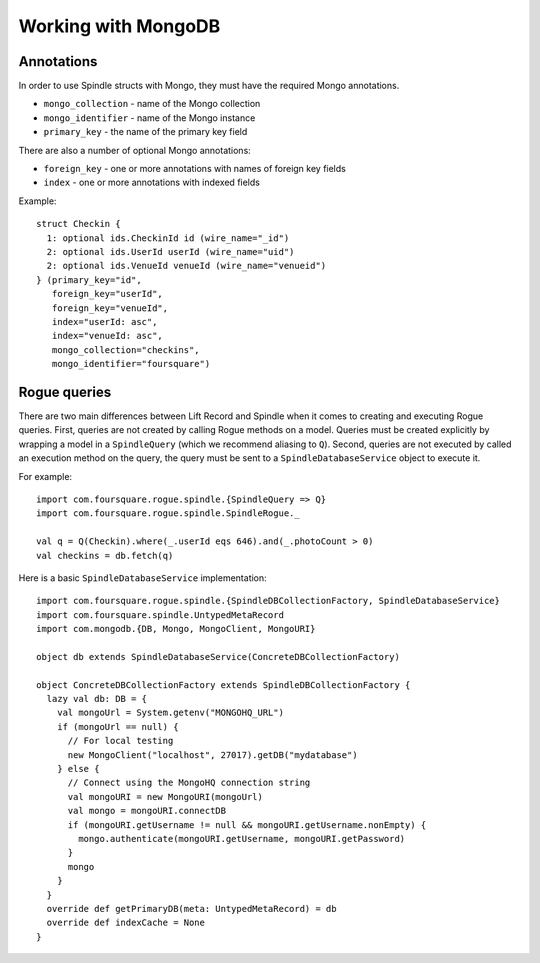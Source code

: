 Working with MongoDB
====================

Annotations
-----------

In order to use Spindle structs with Mongo, they must have the required Mongo annotations.

* ``mongo_collection`` - name of the Mongo collection
* ``mongo_identifier`` - name of the Mongo instance
* ``primary_key`` - the name of the primary key field

There are also a number of optional Mongo annotations:

* ``foreign_key`` - one or more annotations with names of foreign key fields
* ``index`` - one or more annotations with indexed fields

Example::

    struct Checkin {
      1: optional ids.CheckinId id (wire_name="_id")
      2: optional ids.UserId userId (wire_name="uid")
      2: optional ids.VenueId venueId (wire_name="venueid")
    } (primary_key="id",
       foreign_key="userId",
       foreign_key="venueId",
       index="userId: asc",
       index="venueId: asc",
       mongo_collection="checkins",
       mongo_identifier="foursquare")

Rogue queries
-------------

There are two main differences between Lift Record and Spindle when it comes to creating and executing Rogue queries.
First, queries are not created by calling Rogue methods on a model. Queries must be created explicitly by wrapping a
model in a ``SpindleQuery`` (which we recommend aliasing to ``Q``). Second, queries are not executed by called an
execution method on the query, the query must be sent to a ``SpindleDatabaseService`` object to execute it.

For example::

    import com.foursquare.rogue.spindle.{SpindleQuery => Q}
    import com.foursquare.rogue.spindle.SpindleRogue._

    val q = Q(Checkin).where(_.userId eqs 646).and(_.photoCount > 0)
    val checkins = db.fetch(q)

Here is a basic ``SpindleDatabaseService`` implementation::

    import com.foursquare.rogue.spindle.{SpindleDBCollectionFactory, SpindleDatabaseService}
    import com.foursquare.spindle.UntypedMetaRecord
    import com.mongodb.{DB, Mongo, MongoClient, MongoURI}

    object db extends SpindleDatabaseService(ConcreteDBCollectionFactory)

    object ConcreteDBCollectionFactory extends SpindleDBCollectionFactory {
      lazy val db: DB = {
        val mongoUrl = System.getenv("MONGOHQ_URL")
        if (mongoUrl == null) {
          // For local testing
          new MongoClient("localhost", 27017).getDB("mydatabase")
        } else {
          // Connect using the MongoHQ connection string
          val mongoURI = new MongoURI(mongoUrl)
          val mongo = mongoURI.connectDB
          if (mongoURI.getUsername != null && mongoURI.getUsername.nonEmpty) {
            mongo.authenticate(mongoURI.getUsername, mongoURI.getPassword)
          }
          mongo
        }
      }
      override def getPrimaryDB(meta: UntypedMetaRecord) = db
      override def indexCache = None
    }

